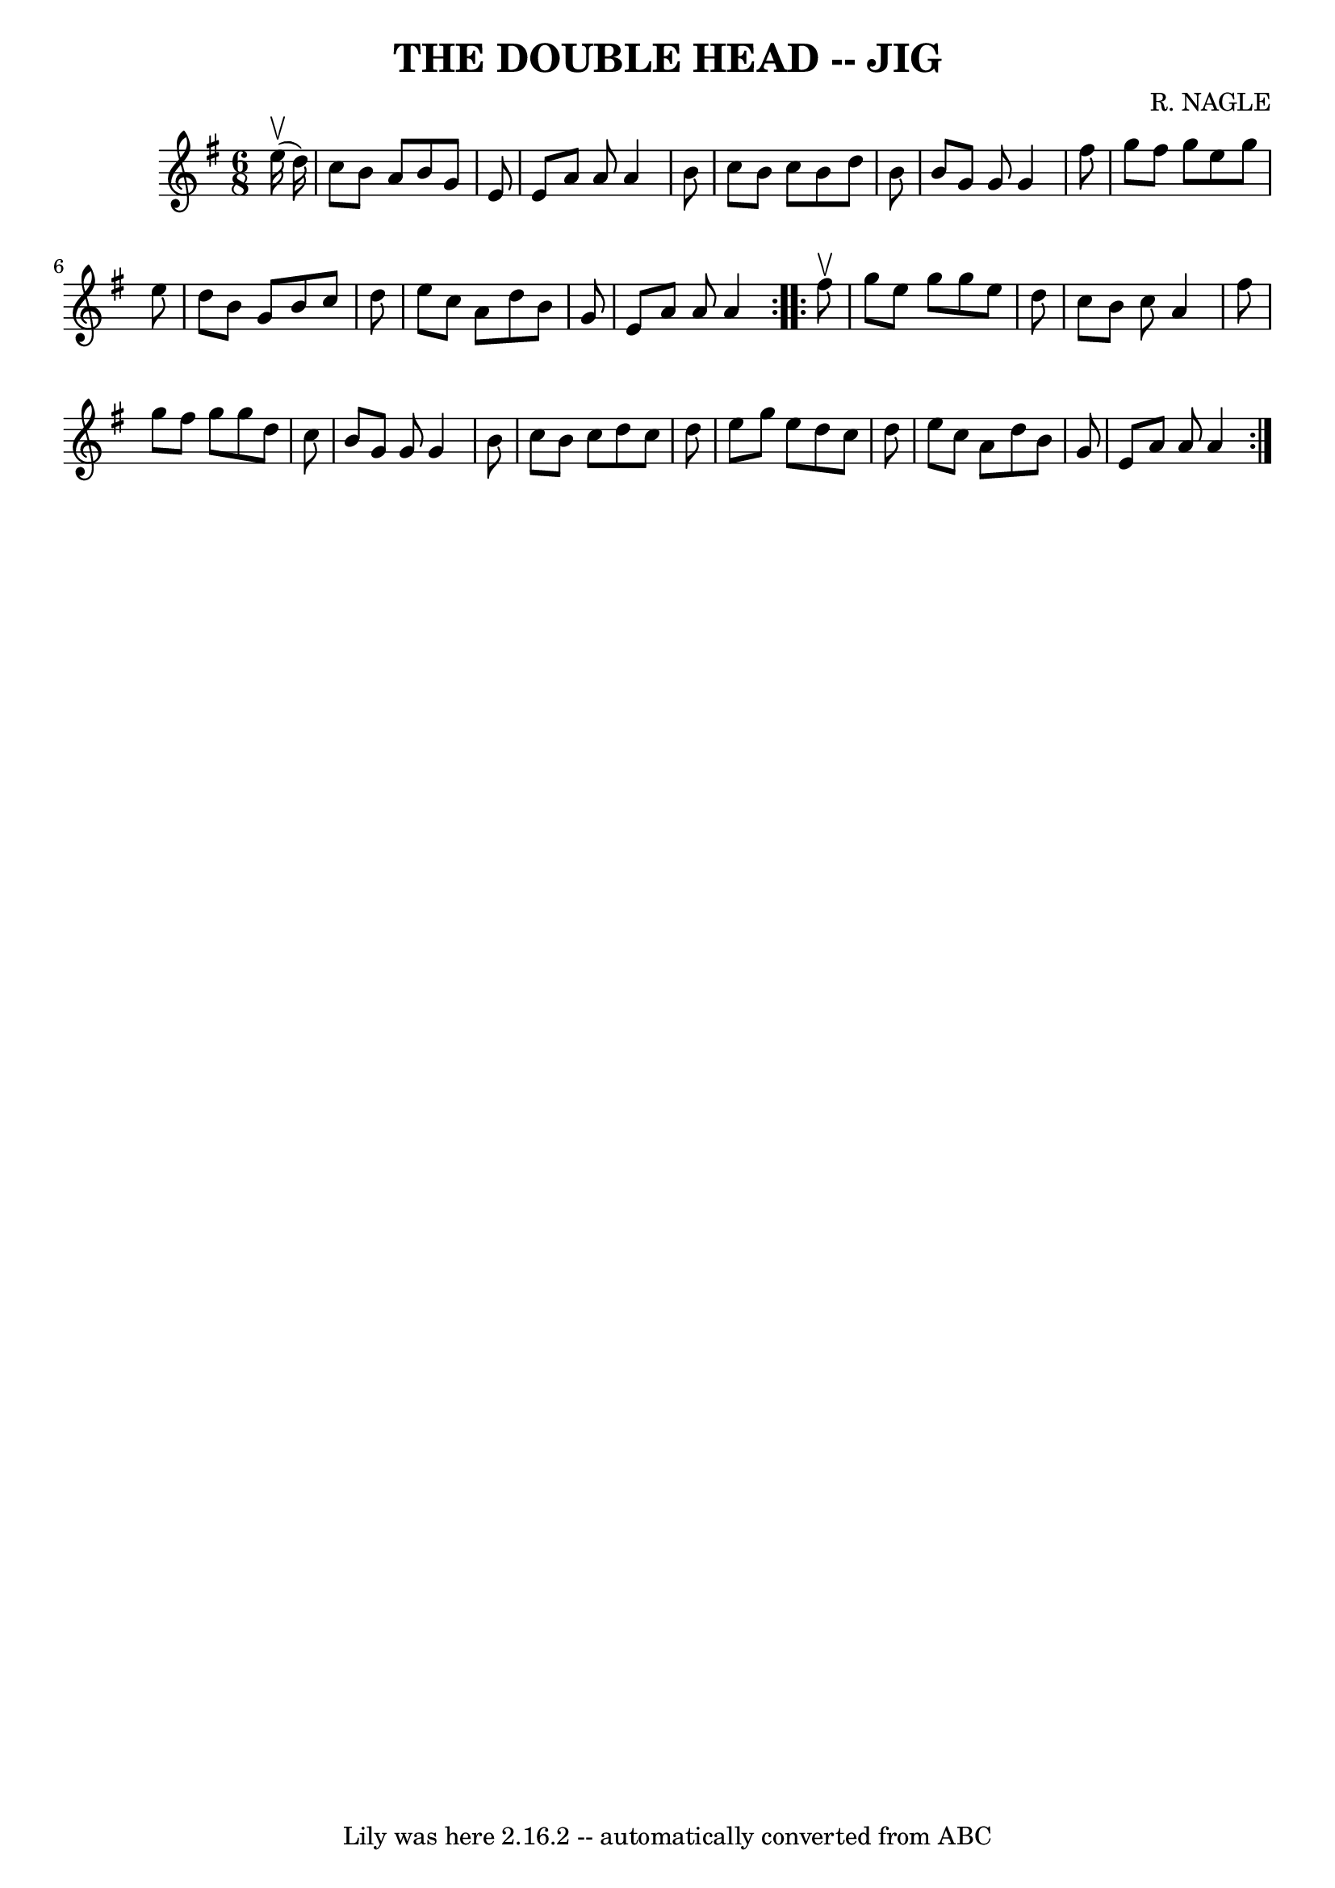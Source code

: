 \version "2.7.40"
\header {
	book = "Ryan's Mammoth Collection of Fiddle Tunes"
	composer = "R. NAGLE"
	crossRefNumber = "1"
	footnotes = ""
	tagline = "Lily was here 2.16.2 -- automatically converted from ABC"
	title = "THE DOUBLE HEAD -- JIG"
}
voicedefault =  {
\set Score.defaultBarType = "empty"

\repeat volta 2 {
\time 6/8 \key a \dorian     e''16 (^\upbow   d''16  -)       \bar "|"   c''8   
 b'8    a'8    b'8    g'8    e'8    \bar "|"   e'8    a'8    a'8    a'4    b'8  
  \bar "|"   c''8    b'8    c''8    b'8    d''8    b'8    \bar "|"   b'8    g'8 
   g'8    g'4    fis''8        \bar "|"   g''8    fis''8    g''8    e''8    
g''8    e''8    \bar "|"   d''8    b'8    g'8    b'8    c''8    d''8    
\bar "|"   e''8    c''8    a'8    d''8    b'8    g'8    \bar "|"   e'8    a'8   
 a'8    a'4    }     \repeat volta 2 {   fis''8 ^\upbow       \bar "|"   g''8   
 e''8    g''8    g''8    e''8    d''8    \bar "|"   c''8    b'8    c''8    a'4  
  fis''8    \bar "|"   g''8    fis''8    g''8    g''8    d''8    c''8    
\bar "|"   b'8    g'8    g'8    g'4    b'8        \bar "|"   c''8    b'8    
c''8    d''8    c''8    d''8    \bar "|"   e''8    g''8    e''8    d''8    c''8 
   d''8    \bar "|"   e''8    c''8    a'8    d''8    b'8    g'8    \bar "|"   
e'8    a'8    a'8    a'4    }   
}

\score{
    <<

	\context Staff="default"
	{
	    \voicedefault 
	}

    >>
	\layout {
	}
	\midi {}
}
